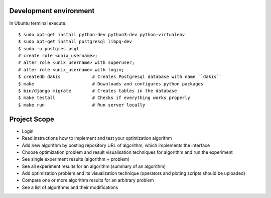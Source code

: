 Development environment
=======================
In Ubuntu terminal execute::

  $ sudo apt-get install python-dev python3-dev python-virtualenv
  $ sudo apt-get install postgresql libpq-dev
  $ sudo -u postgres psql
  # create role <unix_username>;
  # alter role <unix_username> with superuser;
  # alter role <unix_username> with login;
  $ createdb dakis            # Creates Postgresql database with name ``dakis``
  $ make                      # Downloads and configures python packages
  $ bin/django migrate        # Creates tables in the database
  $ make testall              # Checks if everything works properly
  $ make run                  # Run server locally


Project Scope
=============
- Login
- Read instructions how to implement and test your optimization algorithm
- Add new algorithm by posting repository URL of algorithm, which implements the interface
- Choose optimization problem and result visualisation techniques for algorithm and run the experiment
- See single experiment results (algorithm + problem)
- See all experiment results for an algorithm (summary of an algorithm)
- Add optimization problem and its visualization technique (operators and ploting scripts should be uploaded)
- Compare one or more algorithm results for an arbitrary problem
- See a list of algorithms and their modifications
